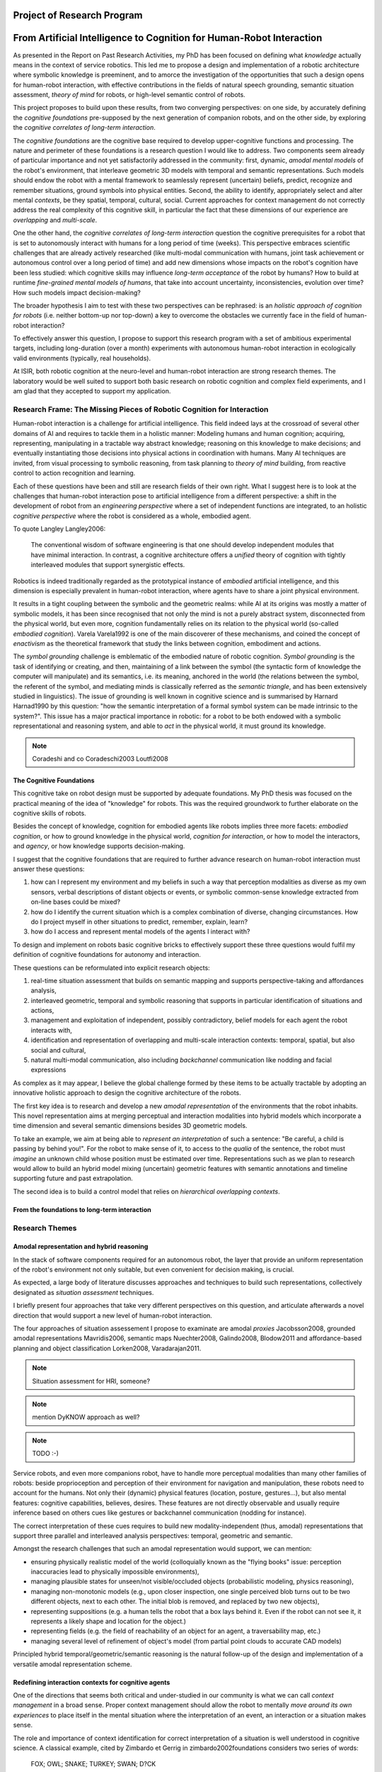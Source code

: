 .. role:: cite

.. raw:: latex

   \providecommand*\DUrolecite[1]{\cite{#1}}

Project of Research Program
===========================

From Artificial Intelligence to Cognition for Human-Robot Interaction
=====================================================================

As presented in the Report on Past Research Activities, my PhD has been focused
on defining what *knowledge* actually means in the context of service robotics.
This led me to propose a design and implementation of a robotic architecture
where symbolic knowledge is preeminent, and to amorce the investigation of the
opportunities that such a design opens for human-robot interaction, with
effective contributions in the fields of natural speech grounding, semantic
situation assessment, *theory of mind* for robots, or high-level semantic
control of robots.

This project proposes to build upon these results, from two converging
perspectives: on one side, by accurately defining the *cognitive foundations*
pre-supposed by the next generation of companion robots, and on the other side,
by exploring the *cognitive correlates of long-term interaction*.

The *cognitive foundations* are the cognitive base required to develop
upper-cognitive functions and processing. The nature and perimeter of these
foundations is a research question I would like to address. Two components seem
already of particular importance and not yet satisfactorily addressed in the
community: first, dynamic, *amodal mental models* of the robot's environment,
that interleave geometric 3D models with temporal and semantic representations.
Such models should endow the robot with a mental framework to seamlessly represent
(uncertain) beliefs, predict, recognize and remember situations, ground symbols
into physical entities. Second, the ability to identify, appropriately select
and alter mental *contexts*, be they spatial, temporal, cultural, social.
Current approaches for context management do not correctly address the real
complexity of this cognitive skill, in particular the fact that these dimensions
of our experience are *overlapping* and *multi-scale*.

One the other hand, the *cognitive correlates of long-term interaction* question
the cognitive prerequisites for a robot that is set to autonomously interact
with humans for a long period of time (weeks). This perspective embraces
scientific challenges that are already actively researched (like multi-modal
communication with humans, joint task achievement or autonomous control over a
long period of time) and add new dimensions whose impacts on the robot's
cognition have been less studied: which cognitive skills may influence
*long-term acceptance* of the robot by humans? How to build at runtime
*fine-grained mental models of humans*, that take into account uncertainty,
inconsistencies, evolution over time? How such models impact decision-making?

The broader hypothesis I aim to test with these two perspectives can be
rephrased: is an *holistic approach of cognition for robots* (i.e. neither
bottom-up nor top-down) a key to overcome the obstacles we currently face in the
field of human-robot interaction?

To effectively answer this question, I propose to support this research program
with a set of ambitious experimental targets, including long-duration (over a
month) experiments with autonomous human-robot interaction in ecologically valid
environments (typically, real households).

At ISIR, both robotic cognition at the neuro-level and human-robot interaction are
strong research themes. The laboratory would be well suited to support both
basic research on robotic cognition and complex field experiments, and I am glad
that they accepted to support my application.

Research Frame: The Missing Pieces of Robotic Cognition for Interaction
-----------------------------------------------------------------------

Human-robot interaction is a challenge for artificial intelligence. This field
indeed lays at the crossroad of several other domains of AI and requires to
tackle them in a holistic manner: Modeling humans and human cognition;
acquiring, representing, manipulating in a tractable way abstract knowledge;
reasoning on this knowledge to make decisions; and eventually instantiating
those decisions into physical actions in coordination with humans. Many AI
techniques are invited, from visual processing to symbolic reasoning, from task
planning to *theory of mind* building, from reactive control to action
recognition and learning.

Each of these questions have been and still are research fields of their own
right. What I suggest here is to look at the challenges that human-robot
interaction pose to artificial intelligence from a different perspective: a
shift in the development of robot from an *engineering perspective* where a set
of independent functions are integrated, to an holistic *cognitive perspective*
where the robot is considered as a whole, embodied agent.

To quote Langley :cite:`Langley2006`:

  The conventional wisdom of software engineering is that one should
  develop independent modules that have minimal interaction. In contrast, a
  cognitive architecture offers a *unified* theory of cognition with tightly
  interleaved modules that support synergistic effects.

Robotics is indeed traditionally regarded as the prototypical instance of
*embodied* artificial intelligence, and this dimension is especially prevalent
in human-robot interaction, where agents have to share a joint physical
environment.

It results in a tight coupling between the symbolic and the geometric realms:
while AI at its origins was mostly a matter of symbolic models, it has been
since recognised that not only the mind is not a purely abstract system,
disconnected from the physical world, but even more, cognition fundamentally
relies on its relation to the physical world (so-called *embodied
cognition*). Varela :cite:`Varela1992` is one of the main discoverer of these
mechanisms, and coined the concept of *enactivism* as the theoretical
framework that study the links between cognition, embodiment and actions.

The *symbol grounding* challenge is emblematic of the embodied nature of robotic
cognition. *Symbol grounding* is the task of identifying or creating, and then,
maintaining of a link between the symbol (the syntactic form of knowledge the
computer will manipulate) and its semantics, i.e. its meaning, anchored in the
world (the relations between the symbol, the referent of the symbol, and
mediating minds is classically referred as the *semantic triangle*, and has been
extensively studied in linguistics). The issue of grounding is well known in
cognitive science and is summarised by Harnard :cite:`Harnad1990` by this
question: "how the semantic interpretation of a formal symbol system can be made
intrinsic to the system?". This issue has a major practical importance in
robotic: for a robot to be both endowed with a symbolic representational and
reasoning system, and able to *act* in the physical world, it must ground its
knowledge.

.. note::
  Coradeshi and co :cite:`Coradeschi2003` :cite:`Loutfi2008`


The Cognitive Foundations
+++++++++++++++++++++++++

This cognitive take on robot design must be supported by adequate foundations.
My PhD thesis was focused on the practical meaning of the idea of "knowledge"
for robots. This was the required groundwork to further elaborate on the
cognitive skills of robots.

Besides the concept of knowledge, cognition for embodied agents like robots
implies three more facets: *embodied cognition*, or how to ground knowledge in
the physical world, *cognition for interaction*, or how to model the
interactors, and *agency*, or how knowledge supports decision-making.

I suggest that the cognitive foundations that are required to further advance
research on human-robot interaction must answer these questions:

1. how can I represent my environment and my beliefs in such a way that
   perception modalities as diverse as my own sensors, verbal descriptions of
   distant objects or events, or symbolic common-sense knowledge extracted from
   on-line bases could be mixed?

2. how do I identify the current situation which is a complex combination of
   diverse, changing circumstances. How do I project myself in other situations
   to predict, remember, explain, learn?

3. how do I access and represent mental models of the agents I interact with?

To design and implement on robots basic cognitive bricks to effectively support
these three questions would fulfil my definition of cognitive foundations for
autonomy and interaction.

These questions can be reformulated into explicit research objects:

1. real-time situation assessment that builds on semantic mapping and supports
   perspective-taking and affordances analysis, 

2. interleaved geometric, temporal and symbolic reasoning that supports in
   particular identification of situations and actions, 

3. management and exploitation of independent, possibly contradictory, belief
   models for each agent the robot interacts with, 

4. identification and representation of overlapping and multi-scale interaction
   contexts: temporal, spatial, but also social and cultural,

5. natural multi-modal communication, also including *backchannel* communication
   like nodding and facial expressions

As complex as it may appear, I believe the global challenge formed by these
items to be actually tractable by adopting an innovative holistic approach to
design the cognitive architecture of the robots.

The first key idea is to research and develop a new *amodal representation* of
the environments that the robot inhabits. This novel representation aims at
merging perceptual and interaction modalities into hybrid models which
incorporate a time dimension and several semantic dimensions besides 3D
geometric models.

To take an example, we aim at being able to *represent an interpretation* of
such a sentence: "Be careful, a child is passing by behind you!". For the robot
to make sense of it, to access to the *qualia* of the sentence, the robot must
*imagine* an unknown child whose position must be estimated over time.
Representations such as we plan to research would allow to build an hybrid model
mixing (uncertain) geometric features with semantic annotations and timeline
supporting future and past extrapolation.

The second idea is to build a control model that relies on *hierarchical
overlapping contexts*.

From the foundations to long-term interaction
+++++++++++++++++++++++++++++++++++++++++++++



Research Themes
---------------

Amodal representation and hybrid reasoning
++++++++++++++++++++++++++++++++++++++++++


In the stack of software components required for an autonomous robot, the
layer that provide an uniform representation of the robot's environment not
only suitable, but even convenient for decision making, is crucial.

As expected, a large body of literature discusses approaches and techniques to
build such representations, collectively designated as *situation assessment*
techniques.

I briefly present four approaches that take very different
perspectives on this question, and articulate afterwards a novel direction that
would support a new level of human-robot interaction.

The four approaches of situation assessement I propose to examinate are amodal
*proxies* :cite:`Jacobsson2008`, grounded amodal representations
:cite:`Mavridis2006`, semantic maps :cite:`Nuechter2008, Galindo2008,
Blodow2011` and affordance-based planning and object classification
:cite:`Lorken2008, Varadarajan2011`.

.. note::
  Situation assessment for HRI, someone?

.. note::
  mention DyKNOW approach as well?

.. note::
  TODO :-)

Service robots, and even more companions robot, have to handle more perceptual
modalities than many other families of robots: beside proprioception and
perception of their environment for navigation and manipulation, these robots
need to account for the humans. Not only their (dynamic) physical features
(location, posture, gestures...), but also mental features:  cognitive
capabilities, believes, desires. These features are not directly observable and
usually require inference based on others cues like gestures or backchannel
communication (nodding for instance).

The correct interpretation of these cues requires to build new
modality-independent (thus, amodal) representations that support three parallel
and interleaved analysis perspectives: temporal, geometric and semantic.

Amongst the research challenges that such an amodal representation would
support, we can mention:

- ensuring physically realistic model of the world (colloquially known as the
  "flying books" issue: perception inaccuracies lead to physically impossible
  environments),

- managing plausible states for unseen/not visible/occluded objects
  (probabilistic modeling, physics reasoning),

- managing non-monotonic models (e.g., upon closer inspection, one single
  perceived blob turns out to be two different objects, next to each other. The
  initial blob is removed, and replaced by two new objects),

- representing suppositions (e.g. a human tells the robot that a box lays behind
  it. Even if the robot can not see it, it represents a likely shape and
  location for the object.)

- representing fields (e.g. the field of reachability of an object for an agent,
  a traversability map, etc.)

- managing several level of refinement of object's model (from partial point
  clouds to accurate CAD models)


Principled hybrid temporal/geometric/semantic reasoning is the natural follow-up
of the design and implementation of a versatile amodal representation scheme.

Redefining interaction contexts for cognitive agents
++++++++++++++++++++++++++++++++++++++++++++++++++++

One of the directions that seems both critical and under-studied in our
community is what we can call *context management* in a broad sense.
Proper context management should allow the robot to mentally *move around
its own experiences* to place itself in the mental situation where the
interpretation of an event, an interaction or a situation makes sense.

The role and importance of context identification for correct interpretation of
a situation is well understood in cognitive science. A classical example, cited
by Zimbardo et Gerrig in :cite:`zimbardo2002foundations` considers two series of
words:

  FOX; OWL; SNAKE; TURKEY; SWAN; D?CK

  BOB; RAY; DAVE; BILL; HENRY; D?CK

If you read through these lines, you are likely to have guessed the last words of
each row, *DUCK* and *DICK*, only from the context induced by the others words.

Applied to service robotics in households, an example of context-dependent
interpretation of two similir situation could be:

  *A cat walks in the living room*

  *A baby crawls towards a power socket*

The example involves perception issues (distinguishing between a cat and a
baby), but even if we consider that the scene is perceptually recognised, its
interpretation relies on selecting relevant contexts (for instance, the
*caregiver* context: what is the role of the robot in presence of a cat/baby?
the *baby* context: knowledge about the baby capabilities, predictions of baby
intentions, salient features of the room for a baby, the *cat* context, etc.)

As far as I know, no epistemologic study of contexts in robotics has been conducted. 
Some projects model offer the possibility to jump in the past or to
switch to another agent's perspective, but in current approaches, selecting a
context always basically consists in retrieving a set of beliefs corresponding
to a situation, and temporarily replacing the current beliefs by those other
ones. This misses the fact that at a given moment, not one but many contexts
co-exist at different scales. We do not want to retrieve one monolithic set of
beliefs, but instead carefully craft a context from several *atomic*
contexts. Techniques for representation of overlapping pools of knowledge
largely remain to be developed, as well as efficient algorithms to retrieve (or
discard) such context-related pools of knowledge. This is a challenge not only
for robotics, but more generally for artificial intelligence.

Cognitive functions like episodic memory, theory of mind, projection, diagnosis
and many other can be seen as special cases of a generic context management
capability.



Managing context means at least two things: recognising contexts and
representing contexts. Depending on what context we talk about, recognising
contexts can be relatively easy (who is talking to me? where am I?) to
difficult (what past experience does my interactor implicitly refers to?). One
of the main problem we see with context identification is that it is a
fundamentally *multi-scale* problem: at any moment, several temporal,
spatial, social, cultural context co-exist and overlap.

This lead to the second aspect, context representation. Contexts are currently
often limited to the current spatial and temporal situation. Some projects
model offer the possibility to jump in the past or to switch to another agent's
perspective, but in current approaches, selecting a context always basically
consists in retrieving a set of beliefs corresponding to a situation, and
temporarily replacing the current beliefs by those other ones. This misses the
fact that at a given moment, not one but many contexts co-exist at different
scales. We do not want to retrieve one monolithic set of beliefs, but instead
carefully craft a context from several *atomic* contexts. Techniques for
representation of overlapping pools of knowledge largely remain to be
developed, as well as efficient algorithms to retrieve (or discard) such
context-related pools of knowledge.

The ability to explicitly manage contexts and context switches would endow the
robot with a cognitive capability similar to what is known as
*context-dependent memory* in cognitive psychology. This is also related to
Tulving's *autonoetic consciousness* :cite:`Tulving1985a`: the ability to
reflect upon its own past or future experiences.

From a technical standpoint, proper context management would mean a transition
from a monolithic knowledge base to an more modular architecture, with either
multiple (overlapping) models or *facets* (one per agent, one per place,
one per period of time, etc.), or maybe a systematic use of reification to
attach to each *atom* of knowledge (the atom is usually the statement. It
could maybe be extended to a small set of cohesive statements) one or several
contexts. The development of modal logic in practical applications is also an
important direction to examine.

Much remain to be done to this regard, starting with a formal analysis of what
are the relevant contexts for our robots.

Towards semantic control for extended autonomy
++++++++++++++++++++++++++++++++++++++++++++++

Cognitive control architectures for robotics is a research field in its own right.
Our originality of our contribution relates to the interleaving of a
semantic-aware architecture designed for autonomy with human-aware decisional
components. To our knowledge, no other robotic architecture covers in depth
those two perspectives.

The Ke Jia project :cite:`Chen2010` is maybe one of the closest approach. It
integrates on a mobile platform a knowledge representation language with
natural language processing, task planning and motion planning. Default and
non-monotonic reasoning has been especially researched within the Ke Jia
project for symbolic task planing :cite:`Ji2011` and underspecified natural
language processing.

The Ke Jia robot has been demonstrated in several tasks involving human-robot
interaction with natural language. These tasks include a task with multiple
*pick \& carry* that are globally optimised, naive physics reasoning via
taught rules or more complex scenarios with the robot delivering drinks, taking
into account changing and mutually exclusive preferences of users.

Also notable, Beetz et al. :cite:`Beetz2010` proposes a cognitive architecture
called ``CRAM`` (Cognitive Robot Abstract Machine) that integrates
\textsc{KnowRob} :cite:`Tenorth2009a`, a knowledge processing framework based on
Prolog. Its underlying storage is based on an OWL ontology, derived from
``OpenCyc``. ``CRAM`` and ``KnowRob`` have been demonstrated on
several real-world scenarios, where natural language recipes extracted from the
Internet had to be translated into plans and executed in a kitchen environment,
perceived and rebuilt on-line by the robots. This architecture has however not
been deployed in scenarios involving human-robot interactions.


We split the interaction situations stemming from the situation assessment and
communication components in two categories: *desires* (performative act)
and *experiences* (assertive act).

*Desires* are typically human orders ("Give me that book"). The nature
of the desired action (to pick, give, look, bring, show...), along with the
action parametrization (what is acted on? who should perform the action? etc.)
are extracted from the knowledge base, and either passed to a task planner
(presented in the previous section) or executed if the procedure is directly
available.

*Experiences*, on the other hand, comprise of emotions, states and
questions (when asking a question, we consider the human to be in an
*interrogative state*). When the knowledge base states that an agent
*experiences* a particular emotion or state, the execution controller may
decide to handle it, typically by trying to answer the question or using the
emotional or physical state as a parameter for subsequent actions. As an
example, when the speaker says "I feel tired", we change the motion planner
parametrization to lower the effort the human needs to provide for the
following joint manipulation tasks. Note that this example has been implemented
as a proof-of-concept. A broader framework that would support action alteration
based on the user's experienced states is yet to be devised.



Interaction on the long term
++++++++++++++++++++++++++++

- managing long term (>week) autonomy
- managing long term cognition for interaction (building deep cognitive model of
  interactors)
- managing long term engagement (acceptance, interest)

Metrics for robotic cognition
+++++++++++++++++++++++++++++

Assessing the cognitive skills of robots is difficult because tools for
quantitative measurement of such skills remain mostly to be devised.

The robotic community thus relies mostly on qualitative assessement.
Langley et al. :cite:`Langley2006` propose five such dimensions of evaluation:
the *generality* of the system (can it adapt easily to new tasks?), the
*rationality* or relevant of the inference/reasoning/decisions the system take,
the *reactivity* and *persistence* that evaluates if the behaviour of a
cognitive system is appropriate under unpredicted changes, the *improvability*
of the system as a function of the knowledge added to it, and finally, the
resulting *autonomy* of the system.

Recent work from Zhang et al. :cite:`zhang2013evaluation` survey frameworks and
metrics for performance evaluation of cognitive robots, but they underline that
most of these benchmarks are focused on physical capabilities that do not
necessarly require advanced knowledge representation and manipulation. They
hence introduce their own metrics based on a (partially automatic) measurement
of *Fitness to Ideal Model* (FIM) of a behaviour, correlated to the *Description
Length* (DLen) of the command that triggered the behaviour. Their hypothesis is
that the better the cognitive skills, the shorter the DLen for a constant FIM
level: instead of "go to the counter, take the green glass, pour a beer into it,
and bring it back to me", we could say "bring me a drink". This approach,
combined with a rating of task difficulty, is interesting.  It possibly allows
for reasonable quantification of the capabilities of a robot to deal with
underspecified tasks, which are notorious for requiring good cognitive
capabilities to "fill the gaps". It however needs to be refined to take into
account other aspects of cognition that are important for human-robot
interaction.

Here, assessement of cognitive performances can benefit from the support of
tools developed in cognitive psychology. Several classical tests, like the
False-Belief experiment :cite:`Leslie2000`, related to the Theory of Mind, or
the Token test :cite:`DiSimoni1978`, have been used to assess the cognitive
abilities of robots :cite:`Mavridis2006, Breazeal2006`. Much remains to be done,
however, to draw a complete picture of the know-how in cognitive psychology when
projected onto robots: what are the existing metrics, and how suitable and
applicable to embodied artifical agents they are.

My hope is to research and build a solid, operational framework for the
assessment of cognitive skills of robots, that would address both individual
facets of cognition (performance for dealing with underspecified tasks, theory
of mind, language tests, etc.) and *global measurements of the cognitive
activity*. In :cite:`lemaignan2013explicit`, I propose a first idea to explore
this last point. By plotting the frequency of interactions between the software
modules of the robot and a central knowledge base during an hour-long
experiment, I have build a diagram that could be interpreted as a metric for the
*cognitive load* of the robot.

Research roadmap: aiming at ambitious field experiments
-------------------------------------------------------

This section aims at sketching a research roadmap to bootstrap this research
project.

I propose to materialize the scientific themes I have introduced in the previous
sections around five experimental challenges, that range from the design of an
experimental methodology to assess the cognitive capabilities of robots, to
bringing a state-of-the-art mobile manipulator (like the Willow Garage's PR2) to
a non-expert household for a long duration (a month).

Relevance
+++++++++

Robots in domestic environments are not new. The `robotcup@home` challenge,
for instance, gathers since 2006 robots from many part of the world, tasking
them with various missions. These include following a person in a robust way,
navigating in a domestic environment to find and recognize persons, delivering
objects to specific recipients, complex pick and place tasks in non-controlled
environments, fetching groceries in a real supermarket, initially unknown.

Online semantic mapping, speech recognition, event-based control, object
recognition and manipulation are a few of the technical capabilities required by
these tests. These are all active research topics of their own, that are also
fields researched at LAAS-CNRS.

Such technical skills make most of the challenges offered by projects like
`robotcup@home`. As hard and important as they are, they leave out a large set
of difficult issues that arise when facing long term autonomy and interaction: 
what does it really takes to have a robot in a real household for a full month?


.. note::
    Mention Horizon2020

Five Major Experiments
++++++++++++++++++++++

Conducting experiments in human-robot interaction is notoriously difficult, both
from technical (bringing a robot in a natural human environment is technically
demanding) and methodological (roboticists often lack the required
background to conduct sound ethnographic studies) standpoints.

I propose to organise the first years of my research around five 


3-years Tentative Agenda
++++++++++++++++++++++++

- *+8 months*: survey of pyscho-cognitive benchmarks for robotics.

- *+12 months*: design of a methodologically-sound experimental
  platform for reproductible pyscho-cognitive benchmarks. *Experiment A*.

- *+12 months*: middleware for geometric, temporal, semantic hybrid assessment
  and reasoning released.

- *+18 months*: lab experiments that explore the opportunities of hybrid
  assessment and resoning. *Experiment B*.

- *+18 months*:

- *+24 months*: preparation for the long-term experiment: design of the
  experiment, definition of metrics, selection process for host families.

- *+26 months*: one-week in-situ deployment in three selected families.
  *Experiment D*.

- *+30 months*: one-month long field experiment in one family. *Experiment E*.



.. raw:: latex

   \bibliographystyle{plain}
   \bibliography{biblio}
